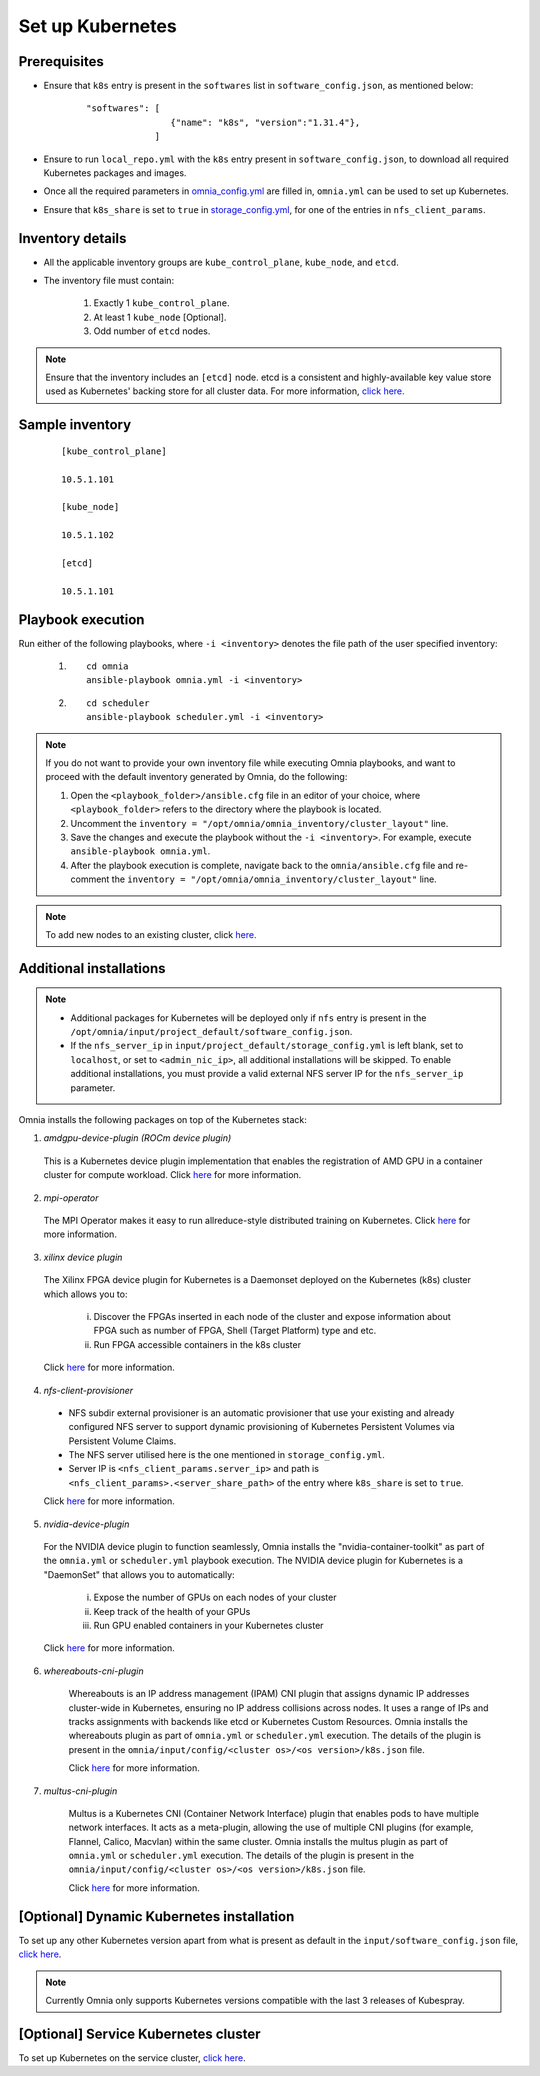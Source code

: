 ===================
Set up Kubernetes
===================

Prerequisites
===============

* Ensure that ``k8s`` entry is present in the ``softwares`` list in ``software_config.json``, as mentioned below:
    
    ::

        "softwares": [
                        {"name": "k8s", "version":"1.31.4"},
                     ]

* Ensure to run ``local_repo.yml`` with the ``k8s`` entry present in ``software_config.json``, to download all required Kubernetes packages and images.

* Once all the required parameters in `omnia_config.yml <../schedulerinputparams.html#id12>`_ are filled in, ``omnia.yml`` can be used to set up Kubernetes.

* Ensure that ``k8s_share`` is set to ``true`` in `storage_config.yml <../schedulerinputparams.html#storage-config-yml>`_, for one of the entries in ``nfs_client_params``.

Inventory details
==================

* All the applicable inventory groups are ``kube_control_plane``, ``kube_node``, and ``etcd``.
* The inventory file must contain:

        1. Exactly 1 ``kube_control_plane``.
        2. At least 1 ``kube_node`` [Optional].
        3. Odd number of ``etcd`` nodes.

.. note:: Ensure that the inventory includes an ``[etcd]`` node. etcd is a consistent and highly-available key value store used as Kubernetes' backing store for all cluster data. For more information, `click here. <https://kubernetes.io/docs/tasks/administer-cluster/configure-upgrade-etcd/>`_

Sample inventory
=================

    ::

        [kube_control_plane]

        10.5.1.101

        [kube_node]

        10.5.1.102

        [etcd]

        10.5.1.101


Playbook execution
===================

Run either of the following playbooks, where ``-i <inventory>`` denotes the file path of the user specified inventory:

    1. ::

            cd omnia
            ansible-playbook omnia.yml -i <inventory>

    2. ::

            cd scheduler
            ansible-playbook scheduler.yml -i <inventory>

.. note:: 
    
    If you do not want to provide your own inventory file while executing Omnia playbooks, and want to proceed with the default inventory generated by Omnia, do the following:
    
    1. Open the ``<playbook_folder>/ansible.cfg`` file in an editor of your choice, where ``<playbook_folder>`` refers to the directory where the playbook is located.
    
    2. Uncomment the ``inventory = "/opt/omnia/omnia_inventory/cluster_layout"`` line.
    
    3. Save the changes and execute the playbook without the ``-i <inventory>``. For example, execute ``ansible-playbook omnia.yml``.
    
    4. After the playbook execution is complete, navigate back to the ``omnia/ansible.cfg`` file and re-comment the ``inventory = "/opt/omnia/omnia_inventory/cluster_layout"`` line.

.. note:: To add new nodes to an existing cluster, click `here. <../../../Maintenance/addnode.html>`_

Additional installations
=========================

.. note:: 
    
    * Additional packages for Kubernetes will be deployed only if ``nfs`` entry is present in the ``/opt/omnia/input/project_default/software_config.json``.
    * If the ``nfs_server_ip`` in ``input/project_default/storage_config.yml`` is left blank, set to ``localhost``, or set to ``<admin_nic_ip>``, all additional installations will be skipped. To enable additional installations, you must provide a valid external NFS server IP for the ``nfs_server_ip`` parameter.

Omnia installs the following packages on top of the Kubernetes stack:

1.	*amdgpu-device-plugin (ROCm device plugin)*

    This is a Kubernetes device plugin implementation that enables the registration of AMD GPU in a container cluster for compute workload.
    Click `here <https://github.com/ROCm/k8s-device-plugin>`_ for more information.

2.	*mpi-operator*

    The MPI Operator makes it easy to run allreduce-style distributed training on Kubernetes.
    Click `here <https://github.com/kubeflow/mpi-operator>`_ for more information.

3.	*xilinx device plugin*

    The Xilinx FPGA device plugin for Kubernetes is a Daemonset deployed on the Kubernetes (k8s) cluster which allows you to:

        i.	Discover the FPGAs inserted in each node of the cluster and expose information about FPGA such as number of FPGA, Shell (Target Platform) type and etc.

        ii.	Run FPGA accessible containers in the k8s cluster

    Click `here <https://github.com/Xilinx/FPGA_as_a_Service/tree/master/k8s-device-plugin>`_ for more information.

4.	*nfs-client-provisioner*

    * NFS subdir external provisioner is an automatic provisioner that use your existing and already configured NFS server to support dynamic provisioning of Kubernetes Persistent Volumes via Persistent Volume Claims.
    * The NFS server utilised here is the one mentioned in ``storage_config.yml``.
    * Server IP is ``<nfs_client_params.server_ip>`` and path is ``<nfs_client_params>.<server_share_path>`` of the entry where ``k8s_share`` is set to ``true``.

    Click `here <https://github.com/kubernetes-sigs/nfs-subdir-external-provisioner>`_ for more information.

5.	*nvidia-device-plugin*

    For the NVIDIA device plugin to function seamlessly, Omnia installs the "nvidia-container-toolkit" as part of the ``omnia.yml`` or ``scheduler.yml`` playbook execution. The NVIDIA device plugin for Kubernetes is a "DaemonSet" that allows you to automatically:

        i.	Expose the number of GPUs on each nodes of your cluster
        ii.	Keep track of the health of your GPUs
        iii. Run GPU enabled containers in your Kubernetes cluster

    Click `here <https://github.com/NVIDIA/k8s-device-plugin>`_ for more information.

6. *whereabouts-cni-plugin*

    Whereabouts is an IP address management (IPAM) CNI plugin that assigns dynamic IP addresses cluster-wide in Kubernetes, ensuring no IP address collisions across nodes.
    It uses a range of IPs and tracks assignments with backends like etcd or Kubernetes Custom Resources.
    Omnia installs the whereabouts plugin as part of ``omnia.yml`` or ``scheduler.yml`` execution. The details of the plugin is present in the ``omnia/input/config/<cluster os>/<os version>/k8s.json`` file.

    Click `here <https://github.com/k8snetworkplumbingwg/whereabouts>`_ for more information.

7. *multus-cni-plugin*

    Multus is a Kubernetes CNI (Container Network Interface) plugin that enables pods to have multiple network interfaces. It acts as a meta-plugin, allowing the use of multiple CNI plugins (for example, Flannel, Calico, Macvlan) within the same cluster.
    Omnia installs the multus plugin as part of ``omnia.yml`` or ``scheduler.yml`` execution. The details of the plugin is present in the ``omnia/input/config/<cluster os>/<os version>/k8s.json`` file.

    Click `here <https://github.com/k8snetworkplumbingwg/multus-cni>`_ for more information.

[Optional] Dynamic Kubernetes installation
=============================================

To set up any other Kubernetes version apart from what is present as default in the ``input/software_config.json`` file, `click here <dynamic_k8s.html>`_.

.. note:: Currently Omnia only supports Kubernetes versions compatible with the last 3 releases of Kubespray.

[Optional] Service Kubernetes cluster
==========================================

To set up Kubernetes on the service cluster, `click here <service_k8s.html>`_.